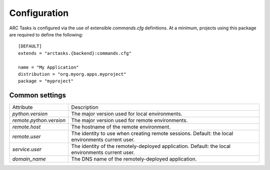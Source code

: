=============
Configuration
=============

ARC Tasks is configured via the use of extensible `commands.cfg` definitions. At a minimum,
projects using this package are required to define the following::

    [DEFAULT]
    extends = "arctasks.{backend}:commands.cfg"

    name = "My Application"
    distribution = "org.myorg.apps.myproject"
    package = "myproject"

Common settings
---------------

+--------------------------+---------------------------------------------------------+
| Attribute                | Description                                             |
+--------------------------+---------------------------------------------------------+
| `python.version`         | The major version used for local environments.          |
+--------------------------+---------------------------------------------------------+
| `remote.python.version`  | The major version used for remote environments.         |
+--------------------------+---------------------------------------------------------+
| `remote.host`            | The hostname of the remote environment.                 |
+--------------------------+---------------------------------------------------------+
| `remote.user`            | The identity to use when creating remote sessions.      |
|                          | Default: the local environments current user.           |
+--------------------------+---------------------------------------------------------+
| `service.user`           | The identity of the remotely-deployed application.      |
|                          | Default: the local environments current user.           |
+--------------------------+---------------------------------------------------------+
| `domain_name`            | The DNS name of the remotely-deployed application.      |
+--------------------------+---------------------------------------------------------+
